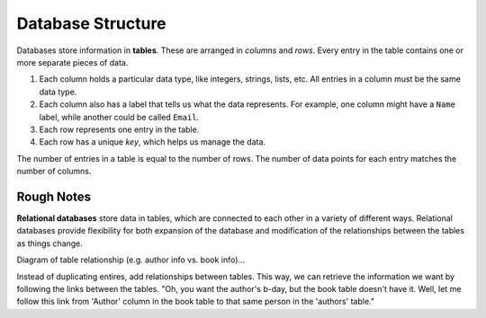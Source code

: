 Database Structure
==================

Databases store information in **tables**. These are arranged in *columns* and
*rows*. Every entry in the table contains one or more separate pieces of data.

#. Each column holds a particular data type, like integers, strings, lists,
   etc. All entries in a column must be the same data type.
#. Each column also has a label that tells us what the data represents. For
   example, one column might have a ``Name`` label, while another could be
   called ``Email``.
#. Each row represents one entry in the table.
#. Each row has a unique *key*, which helps us manage the data.

The number of entries in a table is equal to the number of rows. The number of
data points for each entry matches the number of columns.

.. todo:: Insert figure showing the organization of a DB table.

Rough Notes
-----------

**Relational databases** store data in tables, which are connected to each
other in a variety of different ways. Relational databases provide
flexibility for both expansion of the database and modification of the
relationships between the tables as things change.

Diagram of table relationship (e.g. author info vs. book info)...

Instead of duplicating entires, add relationships between tables. This way, we
can retrieve the information we want by following the links between the tables.
"Oh, you want the author's b-day, but the book table doesn't have it. Well,
let me follow this link from 'Author' column in the book table to that same
person in the 'authors' table."
